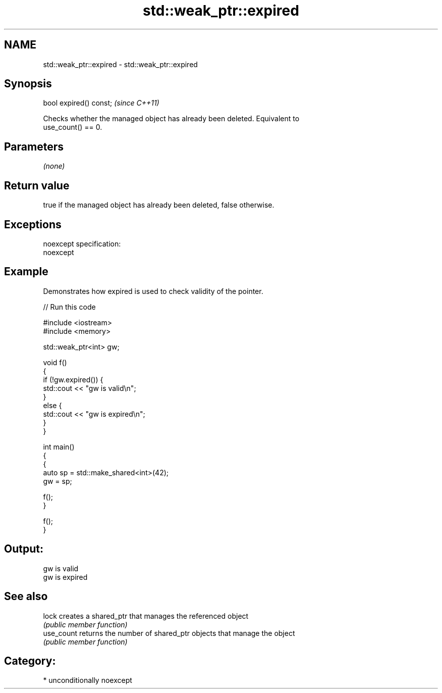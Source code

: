 .TH std::weak_ptr::expired 3 "2017.04.02" "http://cppreference.com" "C++ Standard Libary"
.SH NAME
std::weak_ptr::expired \- std::weak_ptr::expired

.SH Synopsis
   bool expired() const;  \fI(since C++11)\fP

   Checks whether the managed object has already been deleted. Equivalent to
   use_count() == 0.

.SH Parameters

   \fI(none)\fP

.SH Return value

   true if the managed object has already been deleted, false otherwise.

.SH Exceptions

   noexcept specification:  
   noexcept
     

.SH Example

   Demonstrates how expired is used to check validity of the pointer.

   
// Run this code

 #include <iostream>
 #include <memory>
  
 std::weak_ptr<int> gw;
  
 void f()
 {
     if (!gw.expired()) {
         std::cout << "gw is valid\\n";
     }
     else {
         std::cout << "gw is expired\\n";
     }
 }
  
 int main()
 {
     {
         auto sp = std::make_shared<int>(42);
         gw = sp;
  
         f();
     }
  
     f();
 }

.SH Output:

 gw is valid
 gw is expired

.SH See also

   lock      creates a shared_ptr that manages the referenced object
             \fI(public member function)\fP 
   use_count returns the number of shared_ptr objects that manage the object
             \fI(public member function)\fP 

.SH Category:

     * unconditionally noexcept

